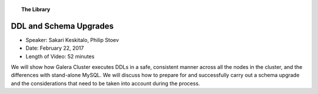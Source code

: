 .. topic:: The Library
   :name: left-margin

   .. cssclass:: no-bull

      - :doc:`Documentation <../../documentation/index>`
      - :doc:`Knowledge Base <../../kb/index>`

      .. cssclass:: no-bull-sub

         - :doc:`Troubleshooting <../../kb/trouble/index>`
         - :doc:`Best Practices <../../kb/best/index>`

      - :doc:`FAQ <../../faq>`
      - :doc:`Training <../index>`

      .. cssclass:: no-bull-sub

         - :doc:`Tutorial Articles <../tutorials/index>`
         - :doc:`Training Videos <./index>`

      .. cssclass:: bull-head

         Related Documents

      .. cssclass:: bull-head

         Related Articles


.. cssclass:: tutorial-video
.. _`video-ddl-schema-upgrades`:

=========================
DDL and Schema Upgrades
=========================

.. rst-class:: video-stats

- Speaker:  Sakari Keskitalo, Philip Stoev
- Date:  February 22, 2017
- Length of Video:  52 minutes

We will show how Galera Cluster executes DDLs in a safe, consistent manner across all the nodes in the cluster, and the differences with stand-alone MySQL. We will discuss how to prepare for and successfully carry out a schema upgrade and the considerations that need to be taken into account during the process.

.. raw:: html

    <iframe width="560" height="315" src="http://www.youtube.com/embed/XSfltrwkftI?rel=0" frameborder="0" allowfullscreen></iframe>
